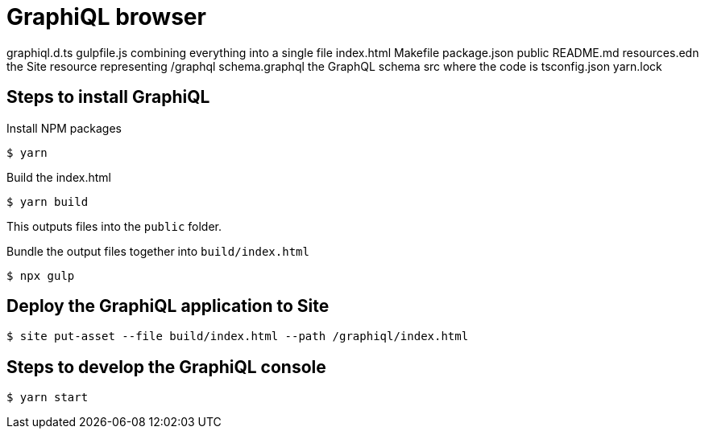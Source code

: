 = GraphiQL browser

graphiql.d.ts
gulpfile.js  combining everything into a single file
index.html
Makefile
package.json
public
README.md
resources.edn the Site resource representing /graphql
schema.graphql the GraphQL schema
src where the code is
tsconfig.json
yarn.lock


== Steps to install GraphiQL

Install NPM packages

----
$ yarn
----

Build the index.html

----
$ yarn build
----

This outputs files into the `public` folder.

Bundle the output files together into `build/index.html`

----
$ npx gulp
----

== Deploy the GraphiQL application to Site

----
$ site put-asset --file build/index.html --path /graphiql/index.html
----





== Steps to develop the GraphiQL console

----
$ yarn start
----
